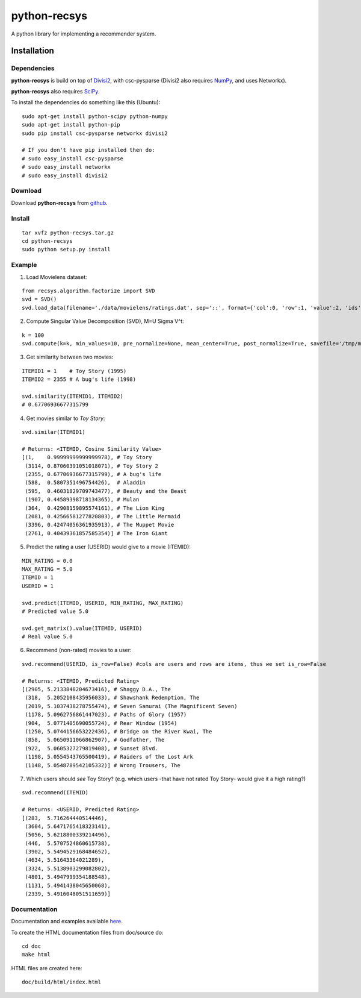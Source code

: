 =============
python-recsys
=============

A python library for implementing a recommender system.

Installation
============

Dependencies
~~~~~~~~~~~~

**python-recsys** is build on top of `Divisi2`_, with csc-pysparse (Divisi2 also requires `NumPy`_, and uses Networkx).

.. _`Divisi2`: http://csc.media.mit.edu/docs/divisi2/install.html
.. _`NumPy`: http://numpy.scipy.org

**python-recsys** also requires `SciPy`_.

.. _`SciPy`: http://numpy.scipy.org

To install the dependencies do something like this (Ubuntu):

::

    sudo apt-get install python-scipy python-numpy
    sudo apt-get install python-pip
    sudo pip install csc-pysparse networkx divisi2

    # If you don't have pip installed then do:
    # sudo easy_install csc-pysparse
    # sudo easy_install networkx
    # sudo easy_install divisi2

Download
~~~~~~~~

Download **python-recsys**  from `github`_.

.. _`github`: http://github.com/ocelma/python-recsys

Install
~~~~~~~

::

    tar xvfz python-recsys.tar.gz
    cd python-recsys
    sudo python setup.py install

Example
~~~~~~~

1. Load Movielens dataset:

::

    from recsys.algorithm.factorize import SVD
    svd = SVD()
    svd.load_data(filename='./data/movielens/ratings.dat', sep='::', format={'col':0, 'row':1, 'value':2, 'ids': int})

2. Compute Singular Value Decomposition (SVD), M=U Sigma V^t:

::

    k = 100
    svd.compute(k=k, min_values=10, pre_normalize=None, mean_center=True, post_normalize=True, savefile='/tmp/movielens')

3. Get similarity between two movies:

::

    ITEMID1 = 1    # Toy Story (1995)
    ITEMID2 = 2355 # A bug's life (1998)

    svd.similarity(ITEMID1, ITEMID2)
    # 0.67706936677315799

4. Get movies similar to *Toy Story*:

::

    svd.similar(ITEMID1)

    # Returns: <ITEMID, Cosine Similarity Value>
    [(1,    0.99999999999999978), # Toy Story
     (3114, 0.87060391051018071), # Toy Story 2
     (2355, 0.67706936677315799), # A bug's life
     (588,  0.5807351496754426),  # Aladdin
     (595,  0.46031829709743477), # Beauty and the Beast
     (1907, 0.44589398718134365), # Mulan
     (364,  0.42908159895574161), # The Lion King
     (2081, 0.42566581277820803), # The Little Mermaid
     (3396, 0.42474056361935913), # The Muppet Movie
     (2761, 0.40439361857585354)] # The Iron Giant

5. Predict the rating a user (USERID) would give to a movie (ITEMID):

::

    MIN_RATING = 0.0
    MAX_RATING = 5.0
    ITEMID = 1
    USERID = 1

    svd.predict(ITEMID, USERID, MIN_RATING, MAX_RATING)
    # Predicted value 5.0 

    svd.get_matrix().value(ITEMID, USERID)
    # Real value 5.0 

6. Recommend (non-rated) movies to a user:

::

    svd.recommend(USERID, is_row=False) #cols are users and rows are items, thus we set is_row=False

    # Returns: <ITEMID, Predicted Rating>
    [(2905, 5.2133848204673416), # Shaggy D.A., The
     (318,  5.2052108435956033), # Shawshank Redemption, The
     (2019, 5.1037438278755474), # Seven Samurai (The Magnificent Seven)
     (1178, 5.0962756861447023), # Paths of Glory (1957)
     (904,  5.0771405690055724), # Rear Window (1954)
     (1250, 5.0744156653222436), # Bridge on the River Kwai, The
     (858,  5.0650911066862907), # Godfather, The
     (922,  5.0605327279819408), # Sunset Blvd.
     (1198, 5.0554543765500419), # Raiders of the Lost Ark
     (1148, 5.0548789542105332)] # Wrong Trousers, The

7. Which users should *see* Toy Story? (e.g. which users -that have not rated Toy
   Story- would give it a high rating?)

::

    svd.recommend(ITEMID)

    # Returns: <USERID, Predicted Rating>
    [(283,  5.716264440514446),
     (3604, 5.6471765418323141),
     (5056, 5.6218800339214496),
     (446,  5.5707524860615738),
     (3902, 5.5494529168484652),
     (4634, 5.51643364021289),
     (3324, 5.5138903299082802),
     (4801, 5.4947999354188548),
     (1131, 5.4941438045650068),
     (2339, 5.4916048051511659)]
    

Documentation
~~~~~~~~~~~~~

Documentation and examples available `here`_.

.. _`here`: http://ocelma.net/software/python-recsys/build/html

To create the HTML documentation files from doc/source do:

::

    cd doc
    make html

HTML files are created here: 

::

    doc/build/html/index.html


